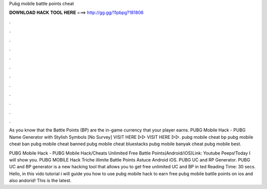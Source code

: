 Pubg mobile battle points cheat



𝐃𝐎𝐖𝐍𝐋𝐎𝐀𝐃 𝐇𝐀𝐂𝐊 𝐓𝐎𝐎𝐋 𝐇𝐄𝐑𝐄 ===> http://gg.gg/11pbpg?181806



.



.



.



.



.



.



.



.



.



.



.



.

As you know that the Battle Points (BP) are the in-game currency that your player earns. PUBG Mobile Hack - PUBG Name Generator with Stylish Symbols [No Survey] VISIT HERE ▻▻  VISIT HERE ▻▻. pubg mobile cheat bp pubg mobile cheat ban pubg mobile cheat banned pubg mobile cheat bluestacks pubg mobile banyak cheat pubg mobile best.

PUBG Mobile Hack - PUBG Mobile Hack/Cheats Unlimited Free Battle Points(Android/iOS)Link:  Youtube Peeps!Today I will show you. PUBG MOBILE Hack Triche illimite Battle Points Astuce Android iOS. PUBG UC and RP Generator. PUBG UC and BP generator is a new hacking tool that allows you to get free unlimited UC and BP in ted Reading Time: 30 secs. Hello, in this vido tutorial i will guide you how to use pubg mobile hack to earn free pubg mobile battle points on ios and also andorid! This is the latest.

